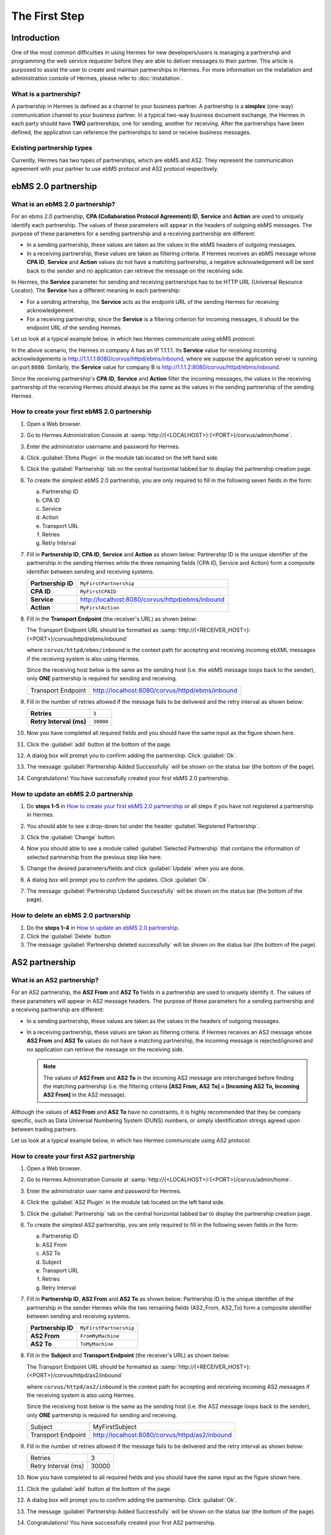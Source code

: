 The First Step
==============

Introduction
----------------

One of the most common difficulties in using Hermes for new developers/users is managing a partnership and programming the web service requester before they are able to deliver messages to their partner. This article is purposed to assist the user to create and maintain partnerships in Hermes. For more information on the installation and administration console of Hermes, please refer to :doc:`installation`.

What is a partnership?
^^^^^^^^^^^^^^^^^^^^^^

A partnership in Hermes is defined as a channel to your business partner. A partnership is a **simplex** (one-way) communication channel to your business partner. In a typical two-way business document exchange, the Hermes in each party should have **TWO** partnerships; one for sending, another for receiving. After the partnerships have been defined, the application can reference the partnerships to send or receive business messages.

.. image:: /_static/images/first_step/Partnership_Overview.png

Existing partnership types
^^^^^^^^^^^^^^^^^^^^^^^^^^

Currently, Hermes has two types of partnerships, which are ebMS and AS2. They represent the communication agreement with your partner to use ebMS protocol and AS2 protocol respectively.


ebMS 2.0 partnership
--------------------
 
.. _what-is-an-ebms-2-0-partnership:

What is an ebMS 2.0 partnership?
^^^^^^^^^^^^^^^^^^^^^^^^^^^^^^^^

For an ebms 2.0 partnership, **CPA (Collaboration Protocol Agreement) ID**, **Service** and **Action** are used to uniquely identify each partnership. The values of these parameters will appear in the headers of outgoing ebMS messages. The purpose of these parameters for a sending partnership and a receiving partnership are different:

* In a sending partnership, these values are taken as the values in the ebMS headers of outgoing messages.
* In a receiving partnership, these values are taken as filtering criteria. If Hermes receives an ebMS message whose **CPA ID**, **Service** and **Action** values do not have a matching partnership, a negative acknowledgement will be sent back to the sender and no application can retrieve the message on the receiving side.

In Hermes, the **Service** parameter for sending and receiving partnerships has to be HTTP URL (Universal Resource Locator). The **Service** has a different meaning in each partnership:

* For a sending artnership, the **Service** acts as the endpoint URL of the sending Hermes for receiving acknowledgement.
* For a receiving partnership, since the **Service** is a filtering criterion for incoming messages, it should be the endpoint URL of the sending Hermes.

Let us look at a typical example below, in which two Hermes communicate using ebMS protocol:

.. image:: /_static/images/first_step/EbMS_Partnership_Overview.png

In the above scenario, the Hermes in company A has an IP 1.1.1.1. Its **Service** value for receiving incoming acknowledgements is http://1.1.1.1:8080/corvus/httpd/ebms/inbound, where we suppose the application server is running on port ``8080``. Similarly, the **Service** value for company B is http://1.1.1.2:8080/corvus/httpd/ebms/inbound.

Since the receiving partnership's **CPA ID**, **Service** and **Action** filter the incoming messages, the values in the receiving partnership of the receiving Hermes should always be the same as the values in the sending partnership of the sending Hermes.

 
How to create your first ebMS 2.0 partnership
^^^^^^^^^^^^^^^^^^^^^^^^^^^^^^^^^^^^^^^^^^^^^
1. Open a Web browser.
#. Go to Hermes Administration Console at :samp:`http://{<LOCALHOST>}:{<PORT>}/corvus/admin/home`.
#. Enter the administrator username and password for Hermes.
#. Click :guilabel:`Ebms Plugin` in the module tab located on the left hand side.
#. Click the :guilabel:`Partnership` tab on the central horizontal tabbed bar to display the partnership creation page.
#. To create the simplest ebMS 2.0 partnership, you are only required to fill in the following seven fields in the form:

   a. Partnership ID
   #. CPA ID
   #. Service
   #. Action
   #. Transport URL
   #. Retries
   #. Retry Interval

#. Fill in **Partnership ID**, **CPA ID**, **Service** and **Action** as shown below:
   Partnership ID is the unique identifier of the partnership in the sending Hermes while the three remaining fields (CPA ID, Service and Action) form a composite identifier between sending and receiving systems.

   +--------------------+------------------------------------------------------------+
   | **Partnership ID** | ``MyFirstPartnership``                                     |
   +--------------------+------------------------------------------------------------+
   | **CPA ID**         | ``MyFirstCPAID``                                           |
   +--------------------+------------------------------------------------------------+
   | **Service**        | http://localhost:8080/corvus/httpd/ebms/inbound            |
   +--------------------+------------------------------------------------------------+
   | **Action**         | ``MyFirstAction``                                          |
   +--------------------+------------------------------------------------------------+
  
#. Fill in the **Transport Endpoint** (the receiver's URL) as shown below:

   The Transport Endpoint URL should be formatted as :samp:`http://{<RECEIVER_HOST>}:{<PORT>}/corvus/httpd/ebms/inbound`

   where ``corvus/httpd/ebms/inbound`` is the context path for accepting and receiving incoming ebXML messages if the receiving system is also using Hermes.

   Since the receiving host below is the same as the sending host (i.e. the ebMS message loops back to the sender), only **ONE** partnership is required for sending and receiving.

   +--------------------+-------------------------------------------------+
   | Transport Endpoint | http://localhost:8080/corvus/httpd/ebms/inbound |
   +--------------------+-------------------------------------------------+
   
#. Fill in the number of retries allowed if the message fails to be delivered and the retry interval as shown below:

   +-------------------------+------------------+
   | **Retries**             | ``3``            |
   +-------------------------+------------------+
   | **Retry Interval (ms)** | ``30000``        |
   +-------------------------+------------------+

#. Now you have completed all required fields and you should have the same input as the figure shown here.
   
   .. image:: /_static/images/first_step/CreateEbMS_Partnership_S7.png

#. Click the :guilabel:`add` button at the bottom of the page.
#. A dialog box will prompt you to confirm adding the partnership. Click :guilabel:`Ok`.
#. The message :guilabel:`Partnership Added Successfully` will be shown on the status bar (the bottom of the page).
#. Congratulations! You have successfully created your first ebMS 2.0 partnership.

 
How to update an ebMS 2.0 partnership
^^^^^^^^^^^^^^^^^^^^^^^^^^^^^^^^^^^^^

1. Do **steps 1-5** in `How to create your first ebMS 2.0 partnership`_ or all steps if you have not registered a partnership in Hermes.
#. You should able to see a drop-down list under the header :guilabel:`Registered Partnership`.
#. Click the :guilabel:`Change` button.
#. Now you should able to see a module called :guilabel:`Selected Partnership` that contains the information of selected partnership from the previous step like here.

   .. image:: /_static/images/first_step/CreateEbMS_Partnership_S9.png

#. Change the desired parameters/fields and click :guilabel:`Update` when you are done.
#. A dialog box will prompt you to confirm the updates. Click :guilabel:`Ok`.
#. The message :guilabel:`Partnership Updated Successfully` will be shown on the status bar (the bottom of the page).

 
How to delete an ebMS 2.0 partnership
^^^^^^^^^^^^^^^^^^^^^^^^^^^^^^^^^^^^^

1. Do the **steps 1-4** in `How to update an ebMS 2.0 partnership`_.
#. Click the :guilabel:`Delete` button
#. The message :guilabel:`Partnership deleted successfully` will be shown on the status bar (the bottom of the page).
 
AS2 partnership
---------------

.. _what-is-an-as2-partnership:

What is an AS2 partnership?
^^^^^^^^^^^^^^^^^^^^^^^^^^^

For an AS2 partnership, the **AS2 From** and **AS2 To** fields in a partnership are used to uniquely identify it. The values of these parameters will appear in AS2 message headers. The purpose of these parameters for a sending partnership and a receiving partnership are different:

* In a sending partnership, these values are taken as the values in the headers of outgoing messages.
* In a receiving partnership, these values are taken as filtering criteria. If Hermes receives an AS2 message whose **AS2 From** and **AS2 To** values do not have a matching partnership, the incoming message is rejected/ignored and no application can retrieve the message on the receiving side.

  .. note::
     The values of **AS2 From** and **AS2 To** in the incoming AS2 message are interchanged before finding the matching partnership (i.e. the filtering criteria **[AS2 From, AS2 To] = [Incoming AS2 To, Incoming AS2 From]** in the AS2 message).

Although the values of **AS2 From** and **AS2 To** have no constraints, it is highly recommended that they be company specific, such as Data Universal Numbering System (DUNS) numbers, or simply identification strings agreed upon between trading partners.

Let us look at a typical example below, in which two Hermes communicate using AS2 protocol:

.. image:: /_static/images/first_step/AS2_Partnership_Overview.png
 
How to create your first AS2 partnership
^^^^^^^^^^^^^^^^^^^^^^^^^^^^^^^^^^^^^^^^

1. Open a Web browser.
#. Go to Hermes Administration Console at :samp:`http://{<LOCALHOST>}:{<PORT>}/corvus/admin/home`.
#. Enter the administrator user name and password for Hermes.
#. Click the :guilabel:`AS2 Plugin` in the module tab located on the left hand side.
#. Click the :guilabel:`Partnership` tab on the central horizontal tabbed bar to display the partnership creation page.
#. To create the simplest AS2 partnership, you are only required to fill in the following seven fields in the form:

   a. Partnership ID
   #. AS2 From
   #. AS2 To
   #. Subject
   #. Transport URL
   #. Retries
   #. Retry Interval

#. Fill in **Partnership ID**, **AS2 From** and **AS2 To** as shown below:
   Partnership ID is the unique identifier of the partnership in the sender Hermes while the two remaining fields (AS2_From, AS2_To) form a composite identifier between sending and receiving systems.

   +--------------------+-------------------------------+
   | **Partnership ID** | ``MyFirstPartnership``        |
   +--------------------+-------------------------------+
   | **AS2 From**       | ``FromMyMachine``             |
   +--------------------+-------------------------------+
   | **AS2 To**         | ``ToMyMachine``               |
   +--------------------+-------------------------------+

#. Fill in the **Subject** and **Transport Endpoint** (the receiver's URL) as shown below:

   The Transport Endpoint URL should be formatted as :samp:`http://{<RECEIVER_HOST>}:{<PORT>}/corvus/httpd/as2/inbound`

   where  ``corvus/httpd/as2/inbound`` is the context path for accepting and receiving incoming AS2 messages if the receiving system is also using Hermes.

   Since the receiving host below is the same as the sending host (i.e. the AS2 message loops back to the sender), only **ONE** partnership is required for sending and receiving.

   +--------------------+------------------------------------------------+
   | Subject            | MyFirstSubject                                 |
   +--------------------+------------------------------------------------+
   | Transport Endpoint | http://localhost:8080/corvus/httpd/as2/inbound |
   +--------------------+------------------------------------------------+

#. Fill in the number of retries allowed if the message fails to be delivered and the retry interval as shown below:

   +---------------------+-------+
   | Retries             | 3     |
   +---------------------+-------+
   | Retry Interval (ms) | 30000 |
   +---------------------+-------+

#.  Now you have completed to all required fields and you should have the same input as the figure shown here.

    .. image:: /_static/images/first_step/CreateAS2_Partnership_S3.png

#.  Click the :guilabel:`add` button at the bottom of the page.
#.  A dialog box will prompt you to confirm adding the partnership. Click :guilabel:`Ok`.
#.  The message :guilabel:`Partnership Added Successfully` will be shown on the status bar (the bottom of the page).
#.  Congratulations! You have successfully created your first AS2 partnership.
 
How to update an AS2 partnership
^^^^^^^^^^^^^^^^^^^^^^^^^^^^^^^^

1. Do the **steps 1-5** in `How to create your first AS2 partnership`_ or all steps if you have not registered a partnership in Hermes.
#. You should able to see a drop-down list under the header :guilabel:`Registered Partnership`.
#. Click the :guilabel:`Change` button.
#. Now you should able to see a module called :guilabel:`Selected Partnership` that contains the information of selected partnership from previous step like here.

   .. image:: /_static/images/first_step/CreateAS2_Partnership_S3.png

#. Change the desired parameters/fields and click :guilabel:`Update` when you are done.
#. A dialog box will prompt you to confirm the update. Click :guilabel:`Ok`.
#. The message :guilabel:`Partnership Updated Successfully` will be shown on the status bar (the bottom of the page).
 
How to delete AS2 partnership
^^^^^^^^^^^^^^^^^^^^^^^^^^^^^

1. Do the **steps 1-4** in `How to update an AS2 partnership`_.
#. Click the :guilabel:`Delete` button.
#. The message :guilabel:`Partnership deleted successfully` will be shown on the status bar (the bottom of the page).
 
Conclusion
----------

The main benefit of partnerships is that it provides abstraction on technical parameters. The abstraction is beneficial because:

1. The application does not need to change if your business partner changes the parameters, since all technical parameters are contained within the partnership.
#. The application only needs to submit payloads. It does not contain any code that is specific to the communication protocol between messaging gateways.
#. The application does not need to handle the raw and cryptic ebMS / AS2 messages. Therefore, developers only need to focus on business logic and integration with the backend systems.
 
See also
--------
* :doc:`ebms_partnership`
* :doc:`as2_partnership`
* `OASIS ebMS 2.0 Specification <http://www.oasis-open.org/committees/ebxml-msg/documents/ebMS_v2_0.pdf>`_
* `AS2 Specification <https://tools.ietf.org/html/rfc4130>`_